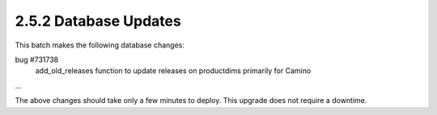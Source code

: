 .. This Source Code Form is subject to the terms of the Mozilla Public
.. License, v. 2.0. If a copy of the MPL was not distributed with this
.. file, You can obtain one at http://mozilla.org/MPL/2.0/.

2.5.2 Database Updates
======================

This batch makes the following database changes:

bug #731738
	add_old_releases function to update releases on productdims
	primarily for Camino
	
...

The above changes should take only a few minutes to deploy.
This upgrade does not require a downtime.